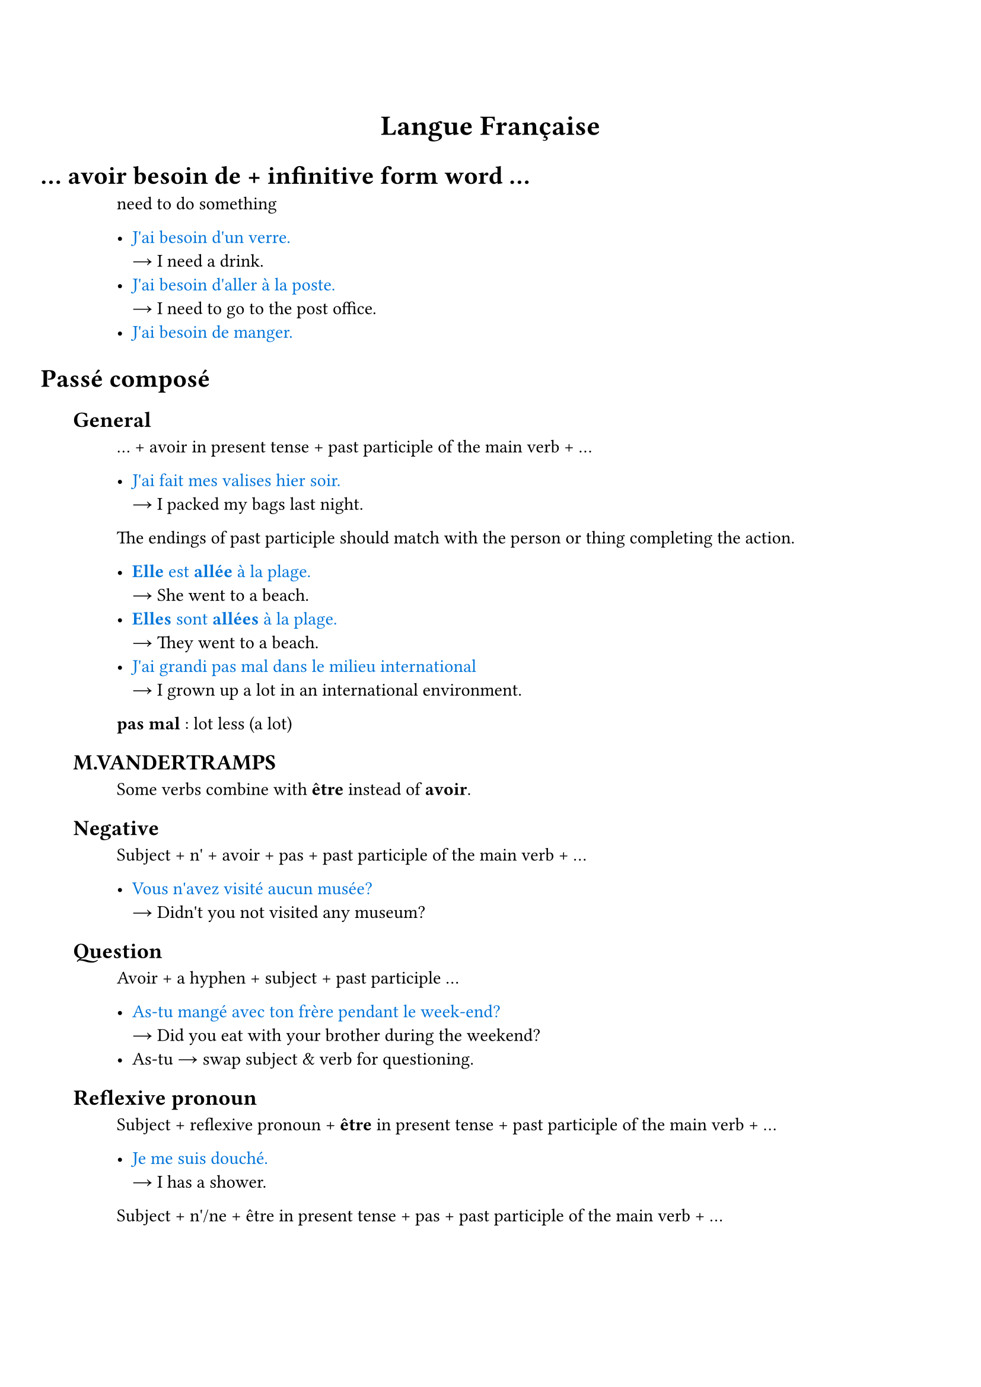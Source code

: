 #set document(title: "Français")
#set text(lang: "fr")
#set smartquote(enabled: false)

#set heading(numbering: (..numbers) => { h(-4em) + numbers.pos().map(_ => h(1em)).join() })

#show link: set text(fill: luma(30%))
#show link: underline

#let is_ = sym.arrow.r

#let eg_(eg, ..trans) = {
  text([#eg], blue)
  trans.pos().map(w => [\ #is_ #w ]).join()
  linebreak()
}

#let term_(term, ..trans) = {
  text(weight: "bold")[#term ]
  trans.pos().map(w => [: #w ]).join()
  linebreak()
}

#let dict_(word) = {
  link("https://dictionnaire.lerobert.com/definition/"+word.text)[#word]
}

#let conj_(word) = {
  link("https://leconjugueur.lefigaro.fr/conjugaison/verbe/"+word.text)[#word]
}

#let hr_ = line(length: 50%, stroke: 0.5pt + gray)

#align(center, text(17pt)[
  *Langue Française*
])

= ... avoir besoin de + infinitive form word ...

need to do something

- #eg_[J'ai besoin d'un verre.][I need a drink.]
- #eg_[J'ai besoin d'aller à la poste.][I need to go to the post office.]
- #eg_[J'ai besoin de manger.]

= Passé composé

== General

... + avoir in present tense + past participle of the main verb + ...

- #eg_[J'ai fait mes valises hier soir.][I packed my bags last night.]

The endings of past participle should match with the person or thing completing the action.

- #eg_[*Elle* est *allée* à la plage.][She went to a beach.]
- #eg_[*Elles* sont *allées* à la plage.][They went to a beach.]
- #eg_[J'ai grandi pas mal dans le milieu international][I grown up a lot in an international environment.]

#term_[pas mal][lot less (a lot)]

== M.VANDERTRAMPS

Some verbs combine with *être* instead of *avoir*.

== Negative

Subject + n' + avoir + pas + past participle of the main verb + ...

- #eg_[Vous n'avez visité aucun musée?][Didn't you not visited any museum?]

== Question

Avoir + a hyphen + subject + past participle ...

- #eg_[As-tu mangé avec ton frère pendant le week-end?][Did you eat with your brother during the weekend?]
- As-tu #is_ swap subject & verb for questioning.

== Reflexive pronoun

Subject + reflexive pronoun + *être* in present tense + past participle of the main verb + ...

- #eg_[Je me suis douché.][I has a shower.]

Subject + n'/ne + être in present tense + pas + past participle of the main verb + ...

- #eg_[Nous ne sommes pas allés travailler ce matin.][We didn't go to work this morning.]

If the reflexive pronoun is the *direct object* then the past participle agrees gender and number with it. If reflexive pronoun is the *indirect object*, then there is no agreement.

- #eg_[Elle s'est lavée.][She washed herself. Note that the `se` refers herself, aka the direct object of the action.]
- #eg_[Elle s'est lavé les cheveux][She washed her hair. Note that `se` refers the les cheveux.]


#link("https://www.ou.edu/class/FRINFO/gram/2/3/1.html")

== Adverbe

#link("https://dictionnaire.lerobert.com/guide/formation-de-l-adverbe")

Adjectif masc #is_ Adjectif fem #is_ +ment #is_ Adverbe

- général, générale, généralement
- parfait, parfaite, #dict_[parfaitement]

Or just add +ment if masc already ends -e.

- difficile, difficilement 

#eg_[Vous faites _rarement_ de l'exercise!][You rarely exercise.]

= Les modes

- Indicatif
- Subjonctif
- Conditionnel
- Impératif

== Le Conditionnel Présent

Verb form:

le futur simple + imparfait endings #is_ le conditionnel

parler_ai + ais #is_ parlerais

== Combination of imparfait et conditionnel

If something, then something.

#dict_[Si] imparfait + conditionnel

#eg_[Si tu veux, tu peux répondre aux questions.][
  If I want, you can answer the questions.
]

#eg_[Si j'#conj_[avais] un chien, je serais le plus heureux au monde!][
  If I had a dog, I would be the happiest person on earth!
]

#eg_[J'irais en Espagne si j'avais plus d'argent.][
  I would go to Spain if I had more money.
][Note the #conj_[aller] vs #conj_[avoir].]

= The 21 Verbe Forms

TODO: #link("https://vitrinelinguistique.oqlf.gouv.qc.ca/24658/la-grammaire/le-verbe/temps-grammaticaux/temps-simples-et-temps-composes")

== L'Indicatif

=== Le Présent

#eg_[*Je danse* avec mes amis.][
  *I dance / I am dancing* with my friends.
]

Note: French does not have have _present continuous verb form_.

=== Le Passé Composé

=== Le Passé Simple

Similar to _Passé Composé_ and rarely used, except professional writing & fairy tales.


=== L'Imparfait

Similar to _Passé Composé_.

#eg_[Il *#conj_[faisait]* beau, mais *j'étais* triste.][
  It was nice outside, but I am sad.]

=== Le Futur Simple

#eg_[Nous *#conj_[finirons]* bientôt.][
  We will finish it soon.
]

*Le futur proche*: talking about future by conjugate *aller*.

#eg_[Demain, je #conj_[vais] #conj_[visiter] un musée sur les planètes.][
  Tomorrow, I will visit a museum about planets.
]

=== Le Plus-Que-Parfait

"More than perfect" #is_ talking about an event that happened before another event in the past.

#eg_[J'#conj_[avais] beaucoup #conj_[pratiqué] avant d'étudier en France.][
  I *had practiced* a lot before studying in France.
]
=== Passé Antérieur
=== Le Futur Antérieur

== Subjonctif

=== Subjonctif Présent
=== Subjonctif Passé
=== Subjonctif Imparfait
=== Subjonctif Plus-Que-Parfait

== Conditionnel

=== Conditionnel Présent
=== Conditionnel Passé
=== Conditionnel Passé 2 (Formal)

== L'Impératif
=== L'Impératif Présent
=== L'Impératif Passé

== L'Infinitif
=== L'infinitif Présent
=== L'infinitif Passé

== Le Participe
=== Le Participe Présent
=== Le Participe Passé

#pagebreak()
= Random Reviews

== July 1

#eg_[Quelle heure est-il?][What time is it?]

#eg_[Je vais prendre un café / une bière.][I will go take a cup of coffee / a beer.]

#eg_[jus d'orange][orange juice]

#eg_[Je travaille avec un kinésiologue.]

#eg_[Une fille parle sa saison préférée.][A girl talks abot her favorite season.]

#eg_[Il est ici/là-bas.]
- ici #is_ here
- là-bas #is_ over there

#eg_[Il faut qu'on parle][We need to talk. #link("https://fr.wikipedia.org/wiki/Il_faut_qu%27on_parle")]

#eg_[Elle et son amie veulent parler avec le garçon.][She and her friend want to talk with the boy.]

#eg_[Vous voulez quoi?] est une _autre façon_ de dire #eg_[Qu'est-ce que vous voulez?]

#hr_

- à #is_ before city names (à Montréal)
- en #is_ feminine countries (en Russie)
- au #is_ masculine countries (au Canada)
- aux #is_ plural countries (aux États-Unis)

#hr_

Comparatif de supériorité/d'infériorité/d'égalité

plus/moins/aussi + adj. + que

#hr_

Regular conjugaisons du participe passé

- -er #is_ -é
- -ir #is_ -i
- -re #is_ -u

#hr_

== July 8

#eg_[Va dans le salon, j'ai des choses à finir dans la cuisine.][
  Go to the living rootm, I have things to finish in the kitchen.
]

#eg_[Je m'excuse.][Sorry!]

#term_[écrivain écrivaine][writer]
#term_[danseur danseuse][dancer]

#term_[réalisateur réalisatrice][director]

#eg_[Malika fait des films. Ell est _réalisatrice_.]

#term_[pouvoir][to be able to]
#eg_[Il ne _peut_ pas parler][He cannot speak.]

#term_[qqch. #is_ quelque chose][something]
#eg_[Mets _quelque chose_ de chaud.][Wear something warm.]

#eg_[Tu as passé un bon week-end?][
  How was your weekend?]

#eg_[On va se voir au même café _le mois prochain_.][
  We're going to meet at the same coffee shop next month.
]
#term_[prochain][next]

== July 21

#term_[convenir][to admit; to agree]

#eg_[Je conviens que c'est un problème.][
  I agree that it is an problem.
]

#eg_[Nous sommes convenus d'un planning][
  Have we agreed a schedule?
]

#term_[antérieur, ultérieur][
  earlier, later
]


